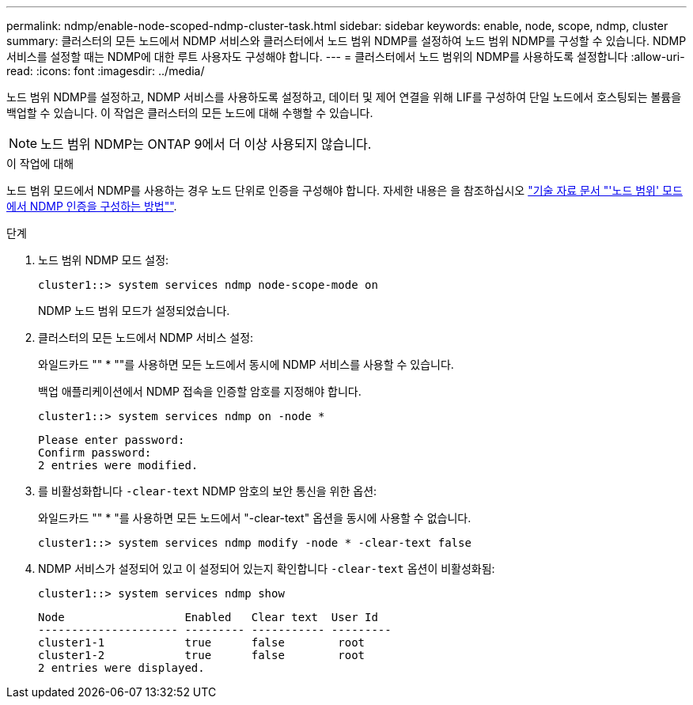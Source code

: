 ---
permalink: ndmp/enable-node-scoped-ndmp-cluster-task.html 
sidebar: sidebar 
keywords: enable, node, scope, ndmp, cluster 
summary: 클러스터의 모든 노드에서 NDMP 서비스와 클러스터에서 노드 범위 NDMP를 설정하여 노드 범위 NDMP를 구성할 수 있습니다. NDMP 서비스를 설정할 때는 NDMP에 대한 루트 사용자도 구성해야 합니다. 
---
= 클러스터에서 노드 범위의 NDMP를 사용하도록 설정합니다
:allow-uri-read: 
:icons: font
:imagesdir: ../media/


[role="lead"]
노드 범위 NDMP를 설정하고, NDMP 서비스를 사용하도록 설정하고, 데이터 및 제어 연결을 위해 LIF를 구성하여 단일 노드에서 호스팅되는 볼륨을 백업할 수 있습니다. 이 작업은 클러스터의 모든 노드에 대해 수행할 수 있습니다.


NOTE: 노드 범위 NDMP는 ONTAP 9에서 더 이상 사용되지 않습니다.

.이 작업에 대해
노드 범위 모드에서 NDMP를 사용하는 경우 노드 단위로 인증을 구성해야 합니다. 자세한 내용은 을 참조하십시오 link:https://kb.netapp.com/Advice_and_Troubleshooting/Data_Protection_and_Security/NDMP/How_to_configure_NDMP_authentication_in_the_%E2%80%98node-scope%E2%80%99_mode["기술 자료 문서 "'노드 범위' 모드에서 NDMP 인증을 구성하는 방법""^].

.단계
. 노드 범위 NDMP 모드 설정:
+
[source, cli]
----
cluster1::> system services ndmp node-scope-mode on
----
+
NDMP 노드 범위 모드가 설정되었습니다.

. 클러스터의 모든 노드에서 NDMP 서비스 설정:
+
와일드카드 "" * ""를 사용하면 모든 노드에서 동시에 NDMP 서비스를 사용할 수 있습니다.

+
백업 애플리케이션에서 NDMP 접속을 인증할 암호를 지정해야 합니다.

+
[source, cli]
----
cluster1::> system services ndmp on -node *
----
+
[listing]
----
Please enter password:
Confirm password:
2 entries were modified.
----
. 를 비활성화합니다 `-clear-text` NDMP 암호의 보안 통신을 위한 옵션:
+
와일드카드 "" * "를 사용하면 모든 노드에서 "-clear-text" 옵션을 동시에 사용할 수 없습니다.

+
[source, cli]
----
cluster1::> system services ndmp modify -node * -clear-text false
----
. NDMP 서비스가 설정되어 있고 이 설정되어 있는지 확인합니다 `-clear-text` 옵션이 비활성화됨:
+
[source, cli]
----
cluster1::> system services ndmp show
----
+
[listing]
----
Node                  Enabled   Clear text  User Id
--------------------- --------- ----------- ---------
cluster1-1            true      false        root
cluster1-2            true      false        root
2 entries were displayed.
----

